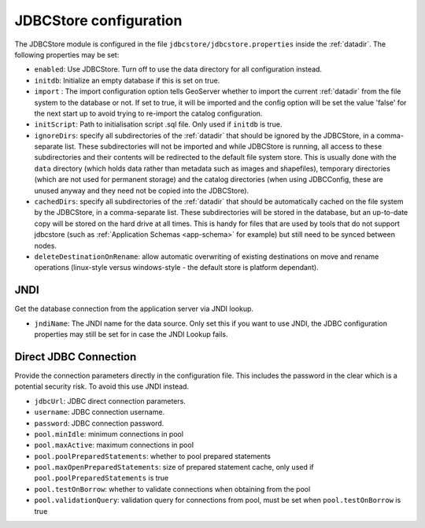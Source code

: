 .. _community_jdbcstore_config:

JDBCStore configuration
========================

The JDBCStore module is configured in the file ``jdbcstore/jdbcstore.properties`` inside the :ref:`datadir`.
The following properties may be set:

- ``enabled``: Use JDBCStore.  Turn off to use the data directory for all configuration instead.

- ``initdb``: Initialize an empty database if this is set on true. 

- ``import`` : The import configuration option tells GeoServer whether to import the current :ref:`datadir` from the file system to the database or not. If set to true, it will be imported and the config option will be set the value 'false' for the next start up to avoid trying to re-import the catalog  configuration.

- ``initScript``: Path to initialisation script .sql file. Only used if ``initdb`` is true.

- ``ignoreDirs``: specify all subdirectories of the :ref:`datadir` that should be ignored by the JDBCStore, in a comma-separate list. These subdirectories will not be imported and while JDBCStore is running, all access to these subdirectories and their contents will be redirected to the default file system store. This is usually done with the ``data`` directory (which holds data rather than metadata such as images and shapefiles), temporary directories (which are not used for permanent storage) and the catalog directories (when using JDBCConfig, these are unused anyway and they need not be copied into the JDBCStore).

- ``cachedDirs``: specify all subdirectories of the :ref:`datadir` that should be automatically cached on the file system by the JDBCStore, in a comma-separate list. These subdirectories will be stored in the database, but an up-to-date copy will be stored on the hard drive at all times. This is handy for files that are used by tools that do not support jdbcstore (such as :ref:`Application Schemas <app-schema>` for example) but still need to be synced between nodes.

- ``deleteDestinationOnRename``: allow automatic overwriting of existing destinations on move and rename operations (linux-style versus windows-style - the default store is platform dependant).

JNDI
~~~~

Get the database connection from the application server via JNDI lookup. 

- ``jndiName``: The JNDI name for the data source. Only set this if you want to use JNDI, the JDBC configuration properties may still be set for in case the JNDI Lookup fails. 

Direct JDBC Connection
~~~~~~~~~~~~~~~~~~~~~~

Provide the connection parameters directly in the configuration file. This includes the password in the clear which is a potential security risk.  To avoid this use JNDI instead.

- ``jdbcUrl``: JDBC direct connection parameters. 

- ``username``: JDBC connection username.

- ``password``: JDBC connection password.

- ``pool.minIdle``: minimum connections in pool  

- ``pool.maxActive``:  maximum connections in pool

- ``pool.poolPreparedStatements``: whether to pool prepared statements

- ``pool.maxOpenPreparedStatements``: size of prepared statement cache, only used if ``pool.poolPreparedStatements`` is true

- ``pool.testOnBorrow``: whether to validate connections when obtaining from the pool

- ``pool.validationQuery``: validation query for connections from pool, must be set when ``pool.testOnBorrow`` is true

